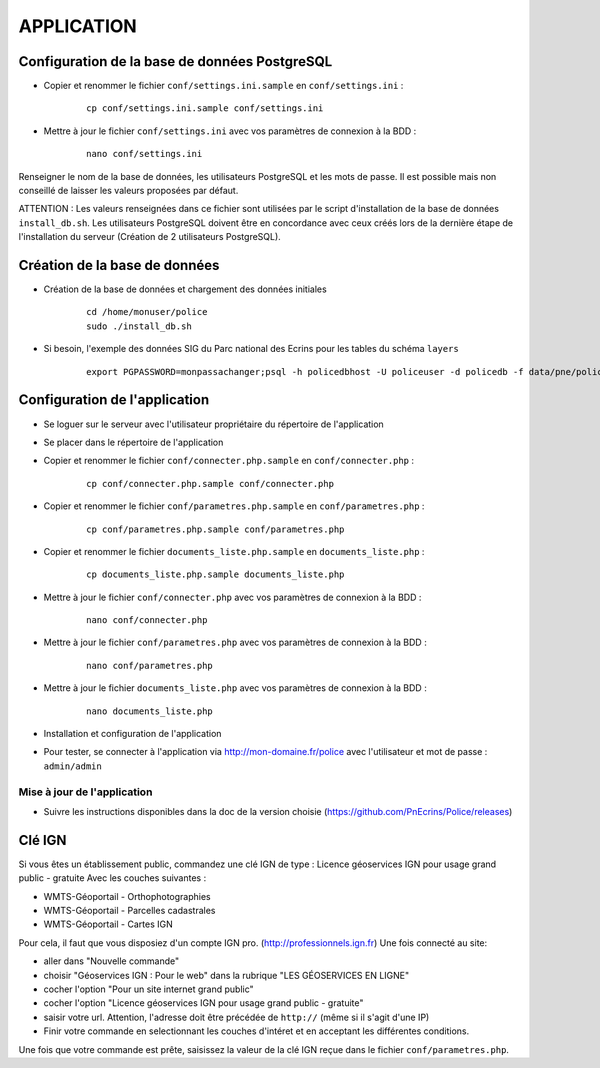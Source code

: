 ===========
APPLICATION
===========

Configuration de la base de données PostgreSQL
==============================================

* Copier et renommer le fichier ``conf/settings.ini.sample`` en ``conf/settings.ini`` :

    :: 
	
	    cp conf/settings.ini.sample conf/settings.ini

* Mettre à jour le fichier ``conf/settings.ini`` avec vos paramètres de connexion à la BDD :

    :: 
	
	    nano conf/settings.ini

Renseigner le nom de la base de données, les utilisateurs PostgreSQL et les mots de passe. Il est possible mais non conseillé de laisser les valeurs proposées par défaut. 

ATTENTION : Les valeurs renseignées dans ce fichier sont utilisées par le script d'installation de la base de données ``install_db.sh``. Les utilisateurs PostgreSQL doivent être en concordance avec ceux créés lors de la dernière étape de l'installation du serveur (Création de 2 utilisateurs PostgreSQL). 


Création de la base de données
==============================

* Création de la base de données et chargement des données initiales

    ::
    
        cd /home/monuser/police
        sudo ./install_db.sh

* Si besoin, l'exemple des données SIG du Parc national des Ecrins pour les tables du schéma ``layers``
  
    ::

        export PGPASSWORD=monpassachanger;psql -h policedbhost -U policeuser -d policedb -f data/pne/policedb_data_sig_pne.sql 
        

Configuration de l'application
==============================
* Se loguer sur le serveur avec l'utilisateur propriétaire du répertoire de l'application

* Se placer dans le répertoire de l'application

* Copier et renommer le fichier ``conf/connecter.php.sample`` en ``conf/connecter.php`` :

    :: 
	
	    cp conf/connecter.php.sample conf/connecter.php
        
* Copier et renommer le fichier ``conf/parametres.php.sample`` en ``conf/parametres.php`` :

    :: 
	
	    cp conf/parametres.php.sample conf/parametres.php

* Copier et renommer le fichier ``documents_liste.php.sample`` en ``documents_liste.php`` :

    :: 
	
	    cp documents_liste.php.sample documents_liste.php
        
* Mettre à jour le fichier ``conf/connecter.php`` avec vos paramètres de connexion à la BDD :

    :: 
	
	    nano conf/connecter.php
        
* Mettre à jour le fichier ``conf/parametres.php`` avec vos paramètres de connexion à la BDD :

    :: 
	
	    nano conf/parametres.php
        
* Mettre à jour le fichier ``documents_liste.php`` avec vos paramètres de connexion à la BDD :

    :: 
	
	    nano documents_liste.php
        

   

* Installation et configuration de l'application

* Pour tester, se connecter à l'application via http://mon-domaine.fr/police avec l'utilisateur et mot de passe : ``admin/admin``


Mise à jour de l'application
----------------------------

* Suivre les instructions disponibles dans la doc de la version choisie (https://github.com/PnEcrins/Police/releases)


Clé IGN
=======
Si vous êtes un établissement public, commandez une clé IGN de type : Licence géoservices IGN pour usage grand public - gratuite
Avec les couches suivantes : 

* WMTS-Géoportail - Orthophotographies

* WMTS-Géoportail - Parcelles cadastrales

* WMTS-Géoportail - Cartes IGN

Pour cela, il faut que vous disposiez d'un compte IGN pro. (http://professionnels.ign.fr)
Une fois connecté au site: 

* aller dans "Nouvelle commande"

* choisir "Géoservices IGN : Pour le web" dans la rubrique "LES GÉOSERVICES EN LIGNE"

* cocher l'option "Pour un site internet grand public"

* cocher l'option "Licence géoservices IGN pour usage grand public - gratuite"

* saisir votre url. Attention, l'adresse doit être précédée de ``http://`` (même si il s'agit d'une IP)

* Finir votre commande en selectionnant les couches d'intéret et en acceptant les différentes conditions.


Une fois que votre commande est prête, saisissez la valeur de la clé IGN reçue dans le fichier ``conf/parametres.php``.
